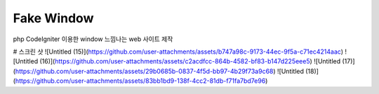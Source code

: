 ###################
Fake Window
###################

php CodeIgniter 이용한 window 느낌나는 web 사이트 제작  

# 스크린 샷
![Untitled (15)](https://github.com/user-attachments/assets/b747a98c-9173-44ec-9f5a-c71ec4214aac)
![Untitled (16)](https://github.com/user-attachments/assets/c2acdfcc-864b-4582-bf83-b147d225eee5)
![Untitled (17)](https://github.com/user-attachments/assets/29b0685b-0837-4f5d-bb97-4b29f73a9c68)
![Untitled (18)](https://github.com/user-attachments/assets/83bb1bd9-138f-4cc2-81db-f71fa7bd7e96)

